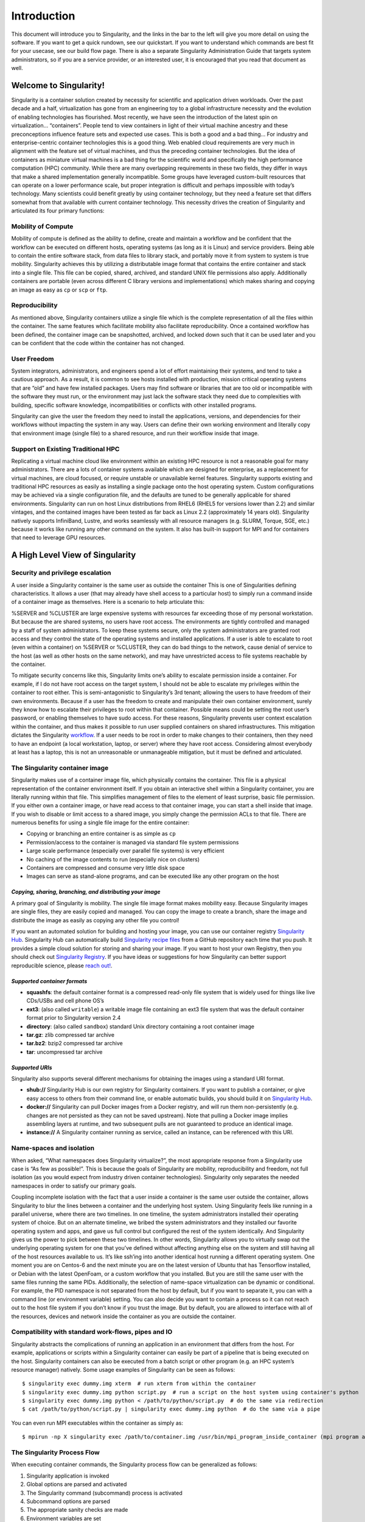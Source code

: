 ============
Introduction
============

This document will introduce you to Singularity, and the links in the
bar to the left will give you more detail on using the software. If you
want to get a quick rundown, see our quickstart. If you want to
understand which commands are best fit for your usecase, see our build
flow page. There is also a separate Singularity Administration Guide
that targets system administrators, so if you are a service provider, or
an interested user, it is encouraged that you read that document as
well.

-----------------------
Welcome to Singularity!
-----------------------

Singularity is a container solution created by necessity for
scientific and application driven workloads.
Over the past decade and a half, virtualization has gone from an
engineering toy to a global infrastructure necessity and the evolution
of enabling technologies has flourished. Most recently, we have seen
the introduction of the latest spin on virtualization… “containers”.
People tend to view containers in light of their virtual machine
ancestry and these preconceptions influence feature sets and expected
use cases. This is both a good and a bad thing...
For industry and enterprise-centric container technologies this is a
good thing. Web enabled cloud requirements are very much in alignment
with the feature set of virtual machines, and thus the preceding
container technologies. But the idea of containers as miniature
virtual machines is a bad thing for the scientific world and
specifically the high performance computation (HPC) community. While
there are many overlapping requirements in these two fields, they
differ in ways that make a shared implementation generally
incompatible. Some groups have leveraged custom-built resources that
can operate on a lower performance scale, but proper integration is
difficult and perhaps impossible with today’s technology.
Many scientists could benefit greatly by using container technology,
but they need a feature set that differs somewhat from that available
with current container technology. This necessity drives the creation
of Singularity and articulated its four primary functions:

Mobility of Compute
===================

Mobility of compute is defined as the ability to define, create and
maintain a workflow and be confident that the workflow can be executed
on different hosts, operating systems (as long as it is Linux) and
service providers. Being able to contain the entire software stack,
from data files to library stack, and portably move it from system to
system is true mobility.
Singularity achieves this by utilizing a distributable image format
that contains the entire container and stack into a single file. This
file can be copied, shared, archived, and standard UNIX file
permissions also apply. Additionally containers are portable (even
across different C library versions and implementations) which makes
sharing and copying an image as easy as ``cp`` or ``scp`` or ``ftp``.

Reproducibility
===============

As mentioned above, Singularity containers utilize a single file which is the complete
representation of all the files within the container. The same
features which facilitate mobility also facilitate reproducibility.
Once a contained workflow has been defined, the container image can be
snapshotted, archived, and locked down such that it can be used later
and you can be confident that the code within the container has not
changed.

User Freedom
============

System integrators, administrators, and engineers spend a lot
of effort maintaining their systems, and tend to take a cautious
approach. As a result, it is common to see hosts installed with
production, mission critical operating systems that are “old” and have
few installed packages. Users may find software or libraries that are
too old or incompatible with the software they must run, or the
environment may just lack the software stack they need due to
complexities with building, specific software knowledge,
incompatibilities or conflicts with other installed programs.

Singularity can give the user the freedom they need to install the
applications, versions, and dependencies for their workflows without
impacting the system in any way. Users can define their own working
environment and literally copy that environment image (single file) to
a shared resource, and run their workflow inside that image.

Support on Existing Traditional HPC
===================================

Replicating a virtual machine cloud like environment within an
existing HPC resource is not a reasonable goal for many
administrators. There are a lots of container systems available which
are designed for enterprise, as a replacement for virtual machines,
are cloud focused, or require unstable or unavailable kernel features.
Singularity supports existing and traditional HPC resources as easily
as installing a single package onto the host operating system. Custom
configurations may be achieved via a single configuration file, and
the defaults are tuned to be generally applicable for shared
environments.
Singularity can run on host Linux distributions from RHEL6 (RHEL5 for
versions lower than 2.2) and similar vintages, and the contained
images have been tested as far back as Linux 2.2 (approximately 14
years old). Singularity natively supports InfiniBand, Lustre, and
works seamlessly with all resource managers (e.g. SLURM, Torque, SGE,
etc.) because it works like running any other command on the system.
It also has built-in support for MPI and for containers that need to
leverage GPU resources.

--------------------------------
A High Level View of Singularity
--------------------------------

Security and privilege escalation
=================================

A user inside a Singularity container
is the same user as outside the container
This is one of Singularities defining characteristics. It allows a
user (that may already have shell access to a particular host) to
simply run a command inside of a container image as themselves. Here
is a scenario to help articulate this:

%SERVER and %CLUSTER are large expensive systems with resources far
exceeding those of my personal workstation. But because the are
shared systems, no users have root access. The environments are
tightly controlled and managed by a staff of system administrators.
To keep these systems secure, only the system administrators are
granted root access and they control the state of the operating
systems and installed applications. If a user is able to escalate to
root (even within a container) on %SERVER or %CLUSTER, they can do
bad things to the network, cause denial of service to the host (as
well as other hosts on the same network), and may have unrestricted
access to file systems reachable by the container.

To mitigate security concerns like this, Singularity limits one’s
ability to escalate permission inside a container. For example, if I
do not have root access on the target system, I should not be able to
escalate my privileges within the container to root either. This is
semi-antagonistic to Singularity’s 3rd tenant; allowing the users to
have freedom of their own environments. Because if a user has the
freedom to create and manipulate their own container environment,
surely they know how to escalate their privileges to root within that
container. Possible means could be setting the root user’s password,
or enabling themselves to have sudo access. For these reasons,
Singularity prevents user context escalation within the container, and
thus makes it possible to run user supplied containers on shared
infrastructures.
This mitigation dictates the Singularity `workflow <https://singularity-userdoc.readthedocs.io/en/latest/getting_started.html#id29>`_. If a user needs to be root
in order to make changes to their containers, then they need to have
an endpoint (a local workstation, laptop, or server) where they have
root access. Considering almost everybody at least has a laptop, this
is not an unreasonable or unmanageable mitigation, but it must be
defined and articulated.

The Singularity container image
===============================

Singularity makes use of a container image
file, which physically contains the container. This file is a physical
representation of the container environment itself. If you obtain an
interactive shell within a Singularity container, you are literally
running within that file.
This simplifies management of files to the element of least surprise,
basic file permission. If you either own a container image, or have
read access to that container image, you can start a shell inside that
image. If you wish to disable or limit access to a shared image, you
simply change the permission ACLs to that file.
There are numerous benefits for using a single file image for the
entire container:

-  Copying or branching an entire container is as simple as ``cp``

-  Permission/access to the container is managed via standard file
   system permissions

-  Large scale performance (especially over parallel file systems) is
   very efficient

-  No caching of the image contents to run (especially nice on clusters)

-  Containers are compressed and consume very little disk space

-  Images can serve as stand-alone programs, and can be executed like
   any other program on the host

*Copying, sharing, branching, and distributing your image*
----------------------------------------------------------

A primary goal of Singularity is mobility. The single file image
format makes mobility easy. Because Singularity images are single
files, they are easily copied and managed. You can copy the image to
create a branch, share the image and distribute the image as easily as
copying any other file you control!

If you want an automated solution for building and hosting your image,
you can use our container registry `Singularity Hub <https://singularity-hub.org/>`_. Singularity Hub
can automatically build `Singularity recipe files <https://singularity-userdoc.readthedocs.io/en/latest/getting_started.html#container-recipes>`_ from
a GitHub repository each time that you push. It provides a simple cloud
solution for storing and sharing your image. If you want to host your own
Registry, then you should check out `Singularity Registry <https://www.github.com/singularityhub/sregistry>`_.
If you have ideas or suggestions for how Singularity can better support
reproducible science, please `reach out! <https://www.sylabs.io/contact/>`_.

*Supported container formats*
-----------------------------

-  **squashfs**: the default container format is a compressed read-only
   file system that is widely used for things like live CDs/USBs and
   cell phone OS’s

-  **ext3**: (also called ``writable``) a writable image file containing an ext3
   file system that was the default container format prior to
   Singularity version 2.4

-  **directory**: (also called ``sandbox``) standard Unix directory containing a
   root container image

-  **tar.gz**: zlib compressed tar archive

-  **tar.bz2**: bzip2 compressed tar archive

-  **tar**: uncompressed tar archive

*Supported URIs*
----------------

Singularity also supports several different mechanisms for obtaining the
images using a standard URI format.

-  **shub://** Singularity Hub is our own registry for Singularity
   containers. If you want to publish a container, or give easy access
   to others from their command line, or enable automatic builds, you
   should build it on `Singularity Hub <https://singularity-hub.org/>`_.

-  **docker://** Singularity can pull Docker images from a Docker
   registry, and will run them non-persistently (e.g. changes are not
   persisted as they can not be saved upstream). Note that pulling a
   Docker image implies assembling layers at runtime, and two subsequent
   pulls are not guaranteed to produce an identical image.

-  **instance://** A Singularity container running as service, called an
   instance, can be referenced with this URI.

Name-spaces and isolation
=========================

When asked, “What namespaces does Singularity virtualize?”, the most
appropriate response from a Singularity use case is “As few as
possible!”. This is because the goals of Singularity are mobility,
reproducibility and freedom, not full isolation (as you would expect
from industry driven container technologies). Singularity only
separates the needed namespaces in order to satisfy our primary goals.

Coupling incomplete isolation with the fact that a user inside a
container is the same user outside the container, allows Singularity
to blur the lines between a container and the underlying host system.
Using Singularity feels like running in a parallel universe, where
there are two timelines. In one timeline, the system administrators
installed their operating system of choice. But on an alternate
timeline, we bribed the system administrators and they installed our
favorite operating system and apps, and gave us full control but
configured the rest of the system identically. And Singularity gives
us the power to pick between these two timelines.
In other words, Singularity allows you to virtually swap out the
underlying operating system for one that you’ve defined without
affecting anything else on the system and still having all of the host
resources available to us.
It’s like ssh’ing into another identical host running a different
operating system. One moment you are on Centos-6 and the next minute
you are on the latest version of Ubuntu that has Tensorflow installed,
or Debian with the latest OpenFoam, or a custom workflow that you
installed. But you are still the same user with the same files running
the same PIDs.
Additionally, the selection of name-space virtualization can be
dynamic or conditional. For example, the PID namespace is not
separated from the host by default, but if you want to separate it,
you can with a command line (or environment variable) setting. You can
also decide you want to contain a process so it can not reach out to
the host file system if you don’t know if you trust the image. But by
default, you are allowed to interface with all of the resources,
devices and network inside the container as you are outside the
container.

Compatibility with standard work-flows, pipes and IO
====================================================

Singularity abstracts the complications of running an application in
an environment that differs from the host. For example, applications
or scripts within a Singularity container can easily be part of a
pipeline that is being executed on the host. Singularity containers
can also be executed from a batch script or other program (e.g. an HPC
system’s resource manager) natively.
Some usage examples of Singularity can be seen as follows:

::

    $ singularity exec dummy.img xterm  # run xterm from within the container
    $ singularity exec dummy.img python script.py  # run a script on the host system using container's python
    $ singularity exec dummy.img python < /path/to/python/script.py  # do the same via redirection
    $ cat /path/to/python/script.py | singularity exec dummy.img python  # do the same via a pipe

You can even run MPI executables within the container as simply as:

::

    $ mpirun -np X singularity exec /path/to/container.img /usr/bin/mpi_program_inside_container (mpi program args)

The Singularity Process Flow
============================

When executing container commands, the Singularity process flow can be
generalized as follows:

#. Singularity application is invoked

#. Global options are parsed and activated

#. The Singularity command (subcommand) process is activated

#. Subcommand options are parsed

#. The appropriate sanity checks are made

#. Environment variables are set

#. The Singularity Execution binary is called (``sexec``)

#. Sexec determines if it is running privileged and calls the ``SUID`` code if
   necessary

#. Namespaces are created depending on configuration and process
   requirements

#. The Singularity image is checked, parsed, and mounted in the
   namespace

#. Bind mount points are setup so that files on the host are visible in
   the ``CLONE_NEWNS`` container

#. The namespace ``CLONE_FS`` is used to virtualize a new root file system

#. Singularity calls ``execvp()`` and Singularity process itself is replaced by the
   process inside the container

#. When the process inside the container exits, all namespaces collapse
   with that process, leaving a clean system

All of the above steps take approximately 15-25 thousandths of a second
to run, which is fast enough to seem instantaneous.

------------------------------
The Singularity Usage Workflow
------------------------------

The security model of Singularity (as described above, `"A user inside a Singularity container is the same user as outside the container" <#a-high-level-view-of-singularity>`_) defines the
Singularity workflow. There are generally two groups of actions you
must implement on a container; management (building your container)
and usage.

In many circumstances building containers require root administrative
privileges just like these actions would require on any system,
container, or virtual machine. This means that a user must have access
to a system on which they have root privileges. This could be a
server, workstation, a laptop, virtual machine, or even a cloud
instance. If you are using OS X or Windows on your laptop, it is
recommended to setup Vagrant, and run Singularity from there (there
are recipes for this which can be found at Once you have Singularity
installed on your endpoint of choice, this is where you will do the
bulk of your container development. This workflow can be described
visually as follows:

.. figure:: flow.png
   :alt: Singularity workflow

   Singularity workflow

On the left side, you have your build environment: a laptop,
workstation, or a server that you control. Here you will (optionally):

#. develop and test containers using ``--sandbox`` (build into a writable directory)
   or ``--writable`` (build into a writable ext3 image)

#. build your production containers with a squashfs filesystem.

Once you have the container with the necessary applications, libraries
and data inside it can be easily shared to other hosts and executed
without requiring root access. A production container should be an
immutable object, so if you need to make changes to your container you
should go back to your build system with root privileges, rebuild the
container with the necessary changes, and then re-upload the container
to the production system where you wish to run it.

Singularity Commands
====================

How do the commands work?

Here is where to look for more information:

-  `build <http://singularity-userdoc.readthedocs.io/en/latest/commands.html#id1>`_ : Build a container on your user endpoint or build environment

-  `exec <https://singularity-userdoc.readthedocs.io/en/latest/commands.html#id2>`_ : Execute a command to your container

-  `inspect <https://singularity-userdoc.readthedocs.io/en/latest/commands.html#id4>`_ : See labels, run and test scripts, and environment variables

-  `pull <https://singularity-userdoc.readthedocs.io/en/latest/commands.html#id5>`_ : pull an image from Docker or Singularity Hub

-  `run <https://singularity-userdoc.readthedocs.io/en/latest/commands.html#id7>`_ : Run your image as an executable

-  `shell <https://singularity-userdoc.readthedocs.io/en/latest/commands.html#id12>`_ : Shell into your image

**Image Commands**

-  `image.import <https://singularity-userdoc.readthedocs.io/en/latest/image_command_group.html#image-import>`_ : import layers or other file content to your image

-  `image.export <https://singularity-userdoc.readthedocs.io/en/latest/image_command_group.html#image-export>`_ : export the contents of the image to tar or stream

-  `image.create <https://singularity-userdoc.readthedocs.io/en/latest/image_command_group.html#image-create>`_ : create a new image, using the old ext3 filesystem

-  `image.expand <https://singularity-userdoc.readthedocs.io/en/latest/image_command_group.html#image-expand>`_ : increase the size of your image (old ext3)

| **Instance Commands**
| Instances were added in 2.4. This list is brief, and likely to expand
  with further development.

-  `instances <#why-container-instances>`_ : Start, stop, and list container instances

**Deprecated Commands** The following commands are deprecated in 2.4 and
will be removed in future releases.

-  `bootstrap <https://singularity-userdoc.readthedocs.io/en/latest/deprecated.html#bootstrap>`_ : Bootstrap a container recipe

-------
Support
-------

Have a question, or need further information? `Reach out to us <https://www.sylabs.io/bug-report/>`_.

